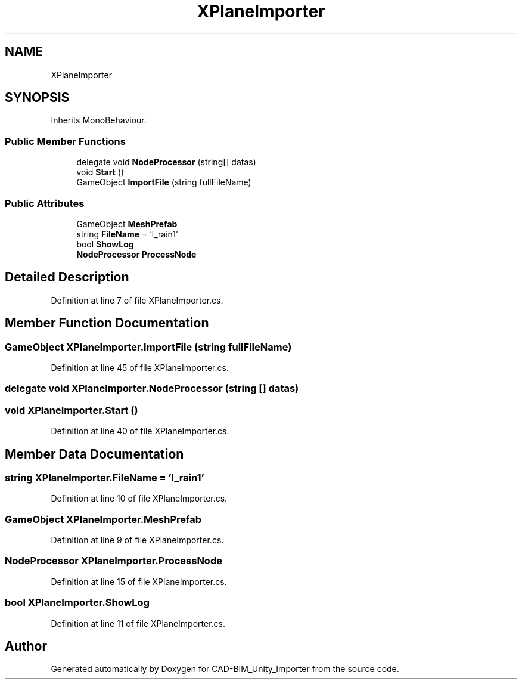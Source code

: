 .TH "XPlaneImporter" 3 "Thu May 16 2019" "CAD-BIM_Unity_Importer" \" -*- nroff -*-
.ad l
.nh
.SH NAME
XPlaneImporter
.SH SYNOPSIS
.br
.PP
.PP
Inherits MonoBehaviour\&.
.SS "Public Member Functions"

.in +1c
.ti -1c
.RI "delegate void \fBNodeProcessor\fP (string[] datas)"
.br
.ti -1c
.RI "void \fBStart\fP ()"
.br
.ti -1c
.RI "GameObject \fBImportFile\fP (string fullFileName)"
.br
.in -1c
.SS "Public Attributes"

.in +1c
.ti -1c
.RI "GameObject \fBMeshPrefab\fP"
.br
.ti -1c
.RI "string \fBFileName\fP = 'l_rain1'"
.br
.ti -1c
.RI "bool \fBShowLog\fP"
.br
.ti -1c
.RI "\fBNodeProcessor\fP \fBProcessNode\fP"
.br
.in -1c
.SH "Detailed Description"
.PP 
Definition at line 7 of file XPlaneImporter\&.cs\&.
.SH "Member Function Documentation"
.PP 
.SS "GameObject XPlaneImporter\&.ImportFile (string fullFileName)"

.PP
Definition at line 45 of file XPlaneImporter\&.cs\&.
.SS "delegate void XPlaneImporter\&.NodeProcessor (string [] datas)"

.SS "void XPlaneImporter\&.Start ()"

.PP
Definition at line 40 of file XPlaneImporter\&.cs\&.
.SH "Member Data Documentation"
.PP 
.SS "string XPlaneImporter\&.FileName = 'l_rain1'"

.PP
Definition at line 10 of file XPlaneImporter\&.cs\&.
.SS "GameObject XPlaneImporter\&.MeshPrefab"

.PP
Definition at line 9 of file XPlaneImporter\&.cs\&.
.SS "\fBNodeProcessor\fP XPlaneImporter\&.ProcessNode"

.PP
Definition at line 15 of file XPlaneImporter\&.cs\&.
.SS "bool XPlaneImporter\&.ShowLog"

.PP
Definition at line 11 of file XPlaneImporter\&.cs\&.

.SH "Author"
.PP 
Generated automatically by Doxygen for CAD-BIM_Unity_Importer from the source code\&.
